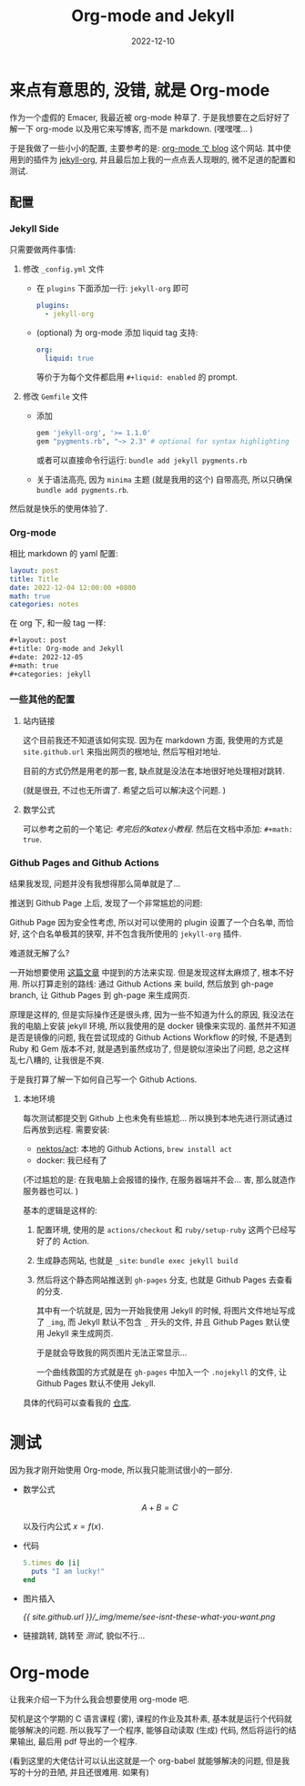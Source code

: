 #+layout: post
#+title: Org-mode and Jekyll
#+date: 2022-12-10
#+math: true
#+categories: jekyll
* 来点有意思的, 没错, 就是 Org-mode
作为一个虚假的 Emacer, 我最近被 org-mode 种草了. 
于是我想要在之后好好了解一下 org-mode 以及用它来写博客,
而不是 markdown. (嘿嘿嘿... )

于是我做了一些小小的配置, 主要参考的是: [[https://ifritjp.github.io/blog/site/2019/01/17/setup-jekyll.html][org-mode で blog]] 这个网站.
其中使用到的插件为 [[https://github.com/eggcaker/jekyll-org][jekyll-org]], 并且最后加上我的一点点丢人现眼的,
微不足道的配置和测试.

** 配置
*** Jekyll Side
只需要做两件事情:
1. 修改 ~_config.yml~ 文件
   + 在 ~plugins~ 下面添加一行: ~jekyll-org~ 即可

     #+begin_src yaml
       plugins:
         - jekyll-org
     #+end_src

   + (optional) 为 org-mode 添加 liquid tag 支持:

     #+begin_src yaml
       org:
         liquid: true
     #+end_src

     等价于为每个文件都启用 ~#+liquid: enabled~ 的 prompt.
2. 修改 ~Gemfile~ 文件
   + 添加
     #+name: Gemfile
     #+begin_src ruby
       gem 'jekyll-org', '>= 1.1.0'
       gem "pygments.rb", "~> 2.3" # optional for syntax highlighting
     #+end_src

     或者可以直接命令行运行: ~bundle add jekyll pygments.rb~
   + 关于语法高亮, 因为 ~minima~ 主题 (就是我用的这个) 自带高亮,
     所以只确保 ~bundle add pygments.rb~. 

然后就是快乐的使用体验了. 

*** Org-mode
相比 markdown 的 yaml 配置:

#+begin_src yaml
  layout: post
  title: Title
  date: 2022-12-04 12:00:00 +0800
  math: true
  categories: notes
#+end_src

在 org 下, 和一般 tag 一样:

#+begin_src org
  ,#+layout: post
  ,#+title: Org-mode and Jekyll
  ,#+date: 2022-12-05
  ,#+math: true
  ,#+categories: jekyll
#+end_src

*** 一些其他的配置
**** 站内链接
这个目前我还不知道该如何实现.
因为在 markdown 方面, 我使用的方式是
~site.github.url~ 来指出网页的根地址,
然后写相对地址. 

目前的方式仍然是用老的那一套,
缺点就是没法在本地很好地处理相对跳转. 

(就是很丑, 不过也无所谓了. 希望之后可以解决这个问题. )

**** 数学公式
可以参考之前的一个笔记: [[{{ site.github.url }}/notes/analysis-for-test/#考完后的katex小教程][考完后的katex小教程]].
然后在文档中添加: ~#+math: true~. 

*** Github Pages and Github Actions
结果我发现, 问题并没有我想得那么简单就是了...

推送到 Github Page 上后, 发现了一个非常尴尬的问题:

Github Page 因为安全性考虑, 所以对可以使用的 plugin 设置了一个白名单,
而恰好, 这个白名单极其的狭窄, 并不包含我所使用的 ~jekyll-org~ 插件.

难道就无解了么?

一开始想要使用 [[https://taoalpha.github.io/blog/2015/05/29/tech-use-jekyll-plugin-with-github-page/][这篇文章]] 中提到的方法来实现. 
但是发现这样太麻烦了, 根本不好用. 所以打算走别的路线:
通过 Github Actions 来 build, 然后放到 gh-page branch,
让 Github Pages 到 gh-page 来生成网页.

原理是这样的, 但是实际操作还是很头疼, 因为一些不知道为什么的原因,
我没法在我的电脑上安装 jekyll 环境, 所以我使用的是 docker 镜像来实现的.
虽然并不知道是否是镜像的问题, 我在尝试现成的 Github Actions Workflow
的时候, 不是遇到 Ruby 和 Gem 版本不对, 就是遇到虽然成功了, 但是貌似渲染出了问题,
总之这样乱七八糟的, 让我很是不爽.

于是我打算了解一下如何自己写一个 Github Actions.

**** 本地环境
每次测试都提交到 Github 上也未免有些尴尬...
所以换到本地先进行测试通过后再放到远程. 需要安装:
+ [[https://github.com/nektos/act][nektos/act]]: 本地的 Github Actions, ~brew install act~
+ docker: 我已经有了

(不过尴尬的是: 在我电脑上会报错的操作, 在服务器端并不会...
害, 那么就造作服务器也可以. )

基本的逻辑是这样的:

1. 配置环境, 使用的是 ~actions/checkout~ 和 ~ruby/setup-ruby~
   这两个已经写好了的 Action. 
2. 生成静态网站, 也就是 ~_site~: ~bundle exec jekyll build~
3. 然后将这个静态网站推送到 ~gh-pages~ 分支,
   也就是 Github Pages 去查看的分支.

   其中有一个坑就是, 因为一开始我使用 Jekyll 的时候,
   将图片文件地址写成了 ~_img~, 而 Jekyll 默认不包含 ~_~ 开头的文件,
   并且 Github Pages 默认使用 Jekyll 来生成网页.

   于是就会导致我的网页图片无法正常显示... 

   一个曲线救国的方式就是在 ~gh-pages~ 中加入一个 ~.nojekyll~ 的文件,
   让 Github Pages 默认不使用 Jekyll. 

具体的代码可以查看我的 [[https://github.com/li-yiyang/li-yiyang.github.io/blob/main/.github/workflows/build-jekyll.yml][仓库]]. 

* 测试
因为我才刚开始使用 Org-mode, 所以我只能测试很小的一部分.

+ 数学公式

  $$A + B = C$$

  以及行内公式 $x = f(x)$.
+ 代码

  #+begin_src ruby
    5.times do |i|
      puts "I am lucky!"
    end
  #+end_src

+ 图片插入

  [[{{ site.github.url }}/_img/meme/see-isnt-these-what-you-want.png]]

+ 链接跳转, 跳转至 [[test][测试]], 貌似不行... 

* Org-mode
让我来介绍一下为什么我会想要使用 org-mode 吧.

契机是这个学期的 C 语言课程 (雾), 课程的作业及其朴素,
基本就是运行个代码就能够解决的问题. 所以我写了一个程序,
能够自动读取 (生成) 代码, 然后将运行的结果输出,
最后用 pdf 导出的一个程序.

(看到这里的大佬估计可以认出这就是一个 org-babel 就能够解决的问题,
但是我写的十分的丑陋, 并且还很难用. 如果有)

